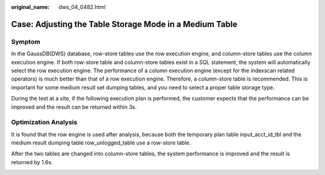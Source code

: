 :original_name: dws_04_0482.html

.. _dws_04_0482:

Case: Adjusting the Table Storage Mode in a Medium Table
========================================================

Symptom
-------

In the GaussDB(DWS) database, row-store tables use the row execution engine, and column-store tables use the column execution engine. If both row-store table and column-store tables exist in a SQL statement, the system will automatically select the row execution engine. The performance of a column execution engine (except for the indexscan related operators) is much better than that of a row execution engine. Therefore, a column-store table is recommended. This is important for some medium result set dumping tables, and you need to select a proper table storage type.

During the test at a site, if the following execution plan is performed, the customer expects that the performance can be improved and the result can be returned within 3s.

|image1|

Optimization Analysis
---------------------

It is found that the row engine is used after analysis, because both the temporary plan table input_acct_id_tbl and the medium result dumping table row_unlogged_table use a row-store table.

After the two tables are changed into column-store tables, the system performance is improved and the result is returned by 1.6s.

|image2|

.. |image1| image:: /_static/images/en-us_image_0000001099135134.jpg
.. |image2| image:: /_static/images/en-us_image_0000001145695083.png
